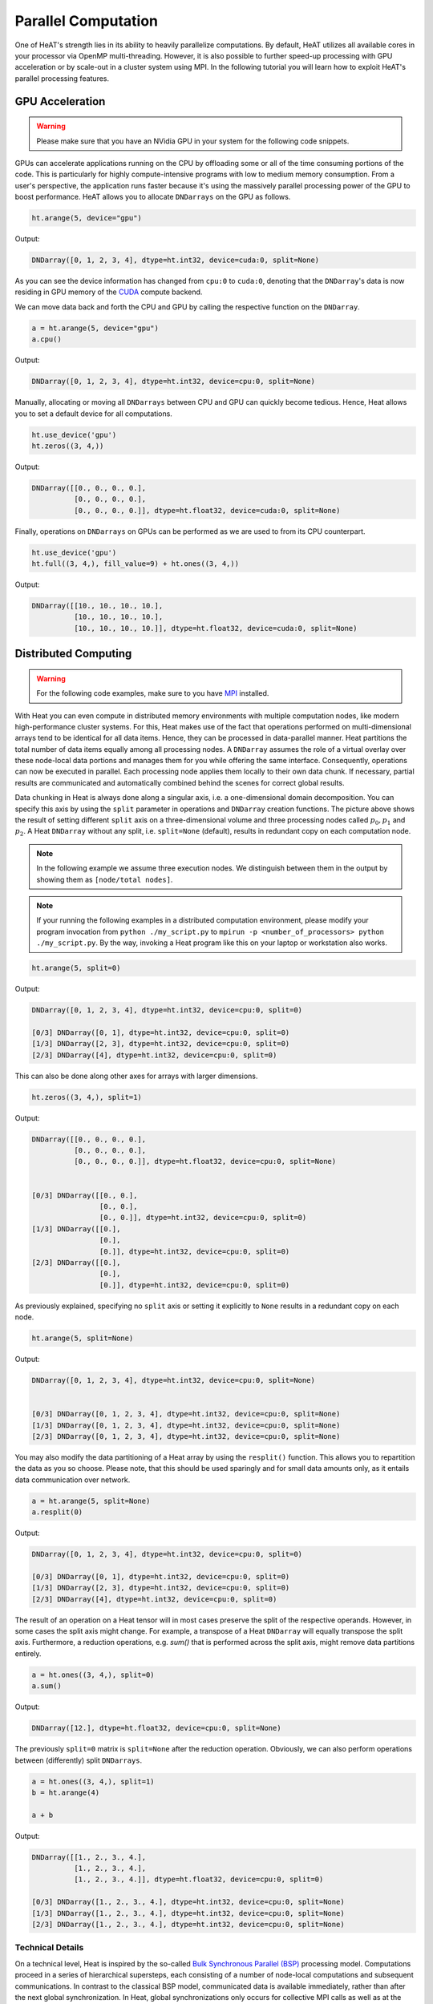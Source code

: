 Parallel Computation
====================

One of HeAT's strength lies in its ability to heavily parallelize computations. By default, HeAT utilizes all available cores in your processor via OpenMP multi-threading. However, it is also possible to further speed-up processing with GPU acceleration or by scale-out in a cluster system using MPI. In the following tutorial you will learn how to exploit HeAT's parallel processing features.

GPU Acceleration
----------------

.. warning::
    Please make sure that you have an NVidia GPU in your system for the following code snippets.

GPUs can accelerate applications running on the CPU by offloading some or all of the time consuming portions of the code. This is particularly for highly compute-intensive programs with low to medium memory consumption. From a user's perspective, the application runs faster because it's using the massively parallel processing power of the GPU to boost performance. HeAT allows you to allocate ``DNDarrays`` on the GPU as follows.

.. code:: python

    ht.arange(5, device="gpu")

Output:

.. code:: output

    DNDarray([0, 1, 2, 3, 4], dtype=ht.int32, device=cuda:0, split=None)

As you can see the device information has changed from ``cpu:0`` to ``cuda:0``, denoting that the ``DNDarray``'s data is now residing in GPU memory of the `CUDA <https://developer.nvidia.com/cuda-zone>`_ compute backend.

We can move data back and forth the CPU and GPU by calling the respective function on the ``DNDarray``.

.. code:: python

    a = ht.arange(5, device="gpu")
    a.cpu()

Output:

.. code:: output

    DNDarray([0, 1, 2, 3, 4], dtype=ht.int32, device=cpu:0, split=None)

Manually, allocating or moving all ``DNDarrays`` between CPU and GPU can quickly become tedious. Hence, Heat allows you to set a default device for all computations.

.. code:: python

    ht.use_device('gpu')
    ht.zeros((3, 4,))

Output:

.. code:: output

    DNDarray([[0., 0., 0., 0.],
              [0., 0., 0., 0.],
              [0., 0., 0., 0.]], dtype=ht.float32, device=cuda:0, split=None)

Finally, operations on ``DNDarrays`` on GPUs can be performed as we are used to from its CPU counterpart.

.. code:: python

    ht.use_device('gpu')
    ht.full((3, 4,), fill_value=9) + ht.ones((3, 4,))

Output:

.. code:: output

    DNDarray([[10., 10., 10., 10.],
              [10., 10., 10., 10.],
              [10., 10., 10., 10.]], dtype=ht.float32, device=cuda:0, split=None)

Distributed Computing
---------------------

.. warning::
    For the following code examples, make sure to you have `MPI <https://computing.llnl.gov/tutorials/mpi/>`_ installed.

With Heat you can even compute in distributed memory environments with multiple computation nodes, like modern high-performance cluster systems. For this, Heat makes use of the fact that operations performed on multi-dimensional arrays tend to be identical for all data items. Hence, they can be processed in data-parallel manner. Heat partitions the total number of data items equally among all processing nodes. A ``DNDarray`` assumes the role of a virtual overlay over these node-local data portions and manages them for you while offering the same interface. Consequently, operations can now be executed in parallel. Each processing node applies them locally to their own data chunk. If necessary, partial results are communicated and automatically combined behind the scenes for correct global results.

.. image:: ../images/split_array.svg
    :align: center
    :width: 80%

Data chunking in Heat is always done along a singular axis, i.e. a one-dimensional domain decomposition. You can specify this axis by using the ``split`` parameter in operations and ``DNDarray`` creation functions. The picture above shows the result of setting different ``split`` axis on a three-dimensional volume and three processing nodes called :math:`p_0, p_1` and :math:`p_2`. A Heat ``DNDarray`` without any split, i.e. ``split=None`` (default), results in redundant copy on each computation node.

.. note::
    In the following example we assume three execution nodes. We distinguish between them in the output by showing them as ``[node/total nodes]``.

.. note::

    If your running the following examples in a distributed computation environment, please modify your program invocation from ``python ./my_script.py`` to ``mpirun -p <number_of_processors> python ./my_script.py``. By the way, invoking a Heat program like this on your laptop or workstation also works.

.. code:: python

    ht.arange(5, split=0)

Output:

.. code:: output

    DNDarray([0, 1, 2, 3, 4], dtype=ht.int32, device=cpu:0, split=0)

    [0/3] DNDarray([0, 1], dtype=ht.int32, device=cpu:0, split=0)
    [1/3] DNDarray([2, 3], dtype=ht.int32, device=cpu:0, split=0)
    [2/3] DNDarray([4], dtype=ht.int32, device=cpu:0, split=0)

This can also be done along other axes for arrays with larger dimensions.

.. code:: python

    ht.zeros((3, 4,), split=1)

Output:

.. code:: output

    DNDarray([[0., 0., 0., 0.],
              [0., 0., 0., 0.],
              [0., 0., 0., 0.]], dtype=ht.float32, device=cpu:0, split=None)


    [0/3] DNDarray([[0., 0.],
                    [0., 0.],
                    [0., 0.]], dtype=ht.int32, device=cpu:0, split=0)
    [1/3] DNDarray([[0.],
                    [0.],
                    [0.]], dtype=ht.int32, device=cpu:0, split=0)
    [2/3] DNDarray([[0.],
                    [0.],
                    [0.]], dtype=ht.int32, device=cpu:0, split=0)

As previously explained, specifying no ``split`` axis or setting it explicitly to ``None`` results in a redundant copy on each node.

.. code:: python

    ht.arange(5, split=None)

Output:

.. code:: output

    DNDarray([0, 1, 2, 3, 4], dtype=ht.int32, device=cpu:0, split=None)


    [0/3] DNDarray([0, 1, 2, 3, 4], dtype=ht.int32, device=cpu:0, split=None)
    [1/3] DNDarray([0, 1, 2, 3, 4], dtype=ht.int32, device=cpu:0, split=None)
    [2/3] DNDarray([0, 1, 2, 3, 4], dtype=ht.int32, device=cpu:0, split=None)

You may also modify the data partitioning of a Heat array by using the ``resplit()`` function. This allows you to repartition the data as you so choose. Please note, that this should be used sparingly and for small data amounts only, as it entails data communication over network.

.. code:: python

    a = ht.arange(5, split=None)
    a.resplit(0)

Output:

.. code:: output

    DNDarray([0, 1, 2, 3, 4], dtype=ht.int32, device=cpu:0, split=0)

    [0/3] DNDarray([0, 1], dtype=ht.int32, device=cpu:0, split=0)
    [1/3] DNDarray([2, 3], dtype=ht.int32, device=cpu:0, split=0)
    [2/3] DNDarray([4], dtype=ht.int32, device=cpu:0, split=0)

The result of an operation on a Heat tensor will in most cases preserve the split of the respective operands. However, in some cases the split axis might change. For example, a transpose of a Heat ``DNDarray`` will equally transpose the split axis. Furthermore, a reduction operations, e.g. `sum()` that is performed across the split axis, might remove data partitions entirely.

.. code:: python

    a = ht.ones((3, 4,), split=0)
    a.sum()

Output:

.. code:: output

    DNDarray([12.], dtype=ht.float32, device=cpu:0, split=None)

The previously ``split=0`` matrix is ``split=None`` after the reduction operation. Obviously, we can also perform operations between (differently) split ``DNDarrays``.

.. code:: python

    a = ht.ones((3, 4,), split=1)
    b = ht.arange(4)

    a + b

Output:

.. code:: output

    DNDarray([[1., 2., 3., 4.],
              [1., 2., 3., 4.],
              [1., 2., 3., 4.]], dtype=ht.float32, device=cpu:0, split=0)

    [0/3] DNDarray([1., 2., 3., 4.], dtype=ht.int32, device=cpu:0, split=None)
    [1/3] DNDarray([1., 2., 3., 4.], dtype=ht.int32, device=cpu:0, split=None)
    [2/3] DNDarray([1., 2., 3., 4.], dtype=ht.int32, device=cpu:0, split=None)

Technical Details
^^^^^^^^^^^^^^^^^

On a technical level, Heat is inspired by the so-called `Bulk Synchronous Parallel (BSP) <https://en.wikipedia.org/wiki/Bulk_synchronous_parallel>`_ processing model. Computations proceed in a series of hierarchical supersteps, each consisting of a number of node-local computations and subsequent communications. In contrast to the classical BSP model, communicated data is available immediately, rather than after the next global synchronization. In Heat, global synchronizations only occurs for collective MPI calls as well as at the program start and termination.

.. image:: ../images/bsp.svg
    :align: center
    :width: 60%

Distributed Interactive Interpreter
^^^^^^^^^^^^^^^^^^^^^^^^^^^^^^^^^^^

Heat ships with a distributed interactive Python interpreter that allows you to prototype and debug distributed applications. It can be found in the Heat sources in the path `scripts/interactive.py` or you just grab it directly

.. code:: bash

    wget https://raw.githubusercontent.com/helmholtz-analytics/heat/master/scripts/interactive.py

You can start the distributed interactive interpreter by invoking the following command.

.. code:: bash

    mpirun -s all -np <procs> python interactive.py

.. note::

    The interactive interpreter does only support a subset of all controls commands.


Parallel Performance
--------------------

When working with parallel and distributed computation in Heat there are some best practices for you may to know about. The following list covers the major ones.

Dos
^^^

* Use the high-level Heat API
    * computational kernels are optimized
    * Python constructs (e.g. loops) may be slow
* Split large data amounts
    * often this along the 'observations/samples/time' dimension
    * large intermediate matrices
* Have redundant copies (``split=None``) of small, frequently accessed matrices

Dont's
^^^^^^

* Avoid extensive data copying, e.g.
    * operations with operands of different splits (except ``None``)
    * reshape() that actually change the array dimensions (adding extra dimensions with size 1 is fine)
* Overly use the GPU
    * computation-intensive operations are usually a good fit
    * operations extensively accessing memory only (e.g. sorting) are not

